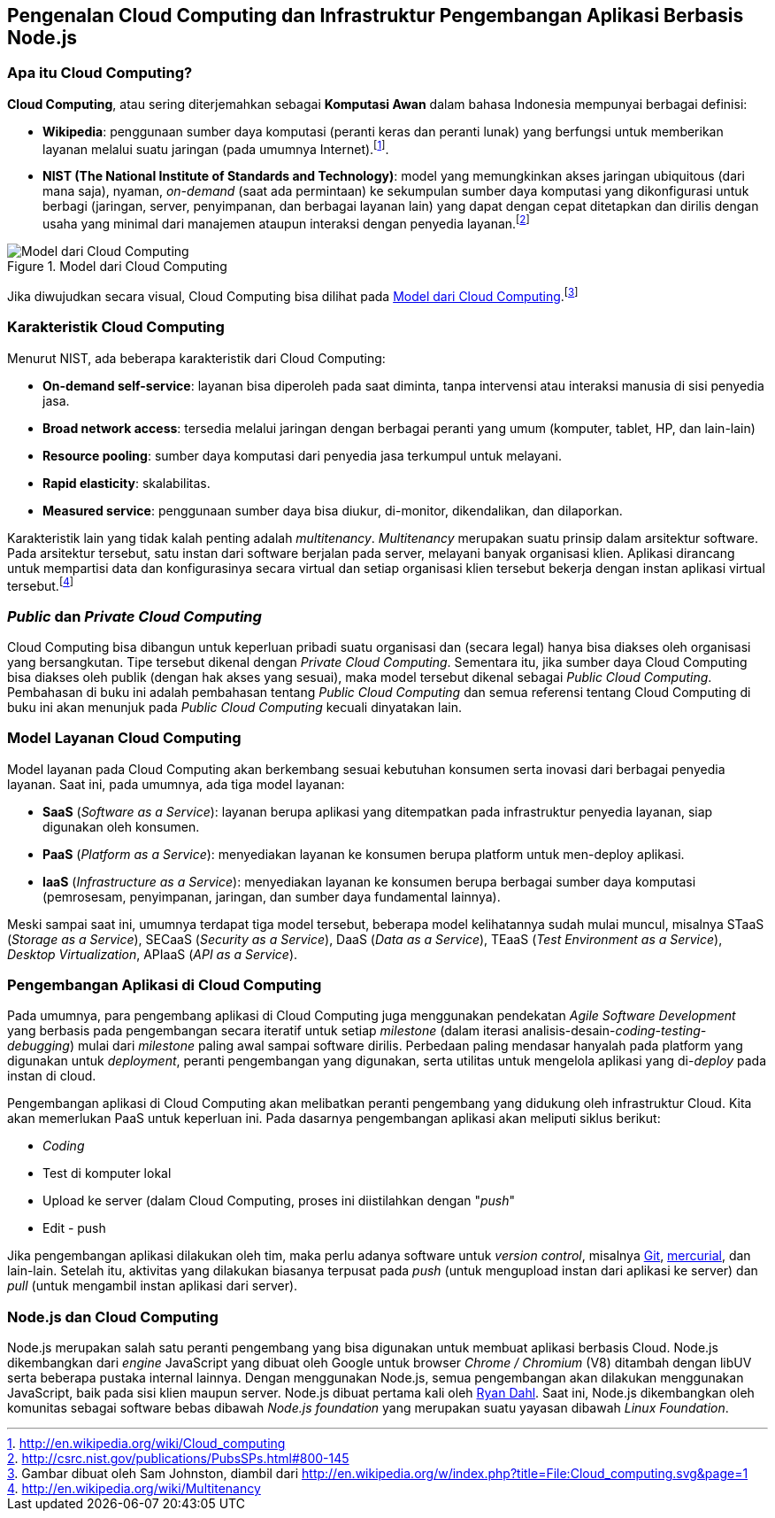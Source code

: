 == Pengenalan Cloud Computing dan Infrastruktur Pengembangan Aplikasi Berbasis Node.js

=== Apa itu Cloud Computing?

*Cloud Computing*, atau sering diterjemahkan sebagai *Komputasi
Awan* dalam bahasa Indonesia mempunyai berbagai definisi:

* *Wikipedia*: penggunaan sumber daya komputasi (peranti keras dan
  peranti lunak) yang berfungsi untuk memberikan layanan melalui suatu
  jaringan (pada umumnya Internet).footnote:[http://en.wikipedia.org/wiki/Cloud_computing].
* *NIST (The National Institute of Standards and Technology)*: model
  yang memungkinkan akses jaringan ubiquitous (dari mana saja),
  nyaman, _on-demand_ (saat ada permintaan) ke sekumpulan sumber daya
  komputasi yang dikonfigurasi untuk berbagi (jaringan, server,
  penyimpanan, dan berbagai layanan lain) yang dapat dengan cepat
  ditetapkan dan dirilis dengan usaha yang minimal dari manajemen
  ataupun interaksi dengan penyedia layanan.footnote:[http://csrc.nist.gov/publications/PubsSPs.html#800-145]

[[ccmodel]]
.Model dari Cloud Computing
image::gambar/662px-Cloud_computing.png[Model dari Cloud Computing]

Jika diwujudkan secara visual, Cloud Computing bisa dilihat pada <<ccmodel>>.footnote:[Gambar dibuat oleh Sam Johnston, diambil dari http://en.wikipedia.org/w/index.php?title=File:Cloud_computing.svg&page=1]

=== Karakteristik Cloud Computing

Menurut NIST, ada beberapa karakteristik dari Cloud Computing:

* *On-demand self-service*: layanan bisa diperoleh pada saat diminta, tanpa intervensi atau interaksi manusia di sisi penyedia jasa.
* *Broad network access*: tersedia melalui jaringan dengan berbagai peranti yang umum (komputer, tablet, HP, dan lain-lain)
* *Resource pooling*: sumber daya komputasi dari penyedia jasa terkumpul untuk melayani.
* *Rapid elasticity*: skalabilitas.
* *Measured service*: penggunaan sumber daya bisa diukur, di-monitor, dikendalikan, dan dilaporkan.

Karakteristik lain yang tidak kalah penting adalah _multitenancy_.
_Multitenancy_ merupakan suatu prinsip dalam arsitektur software. Pada
arsitektur tersebut, satu instan dari software berjalan pada server,
melayani banyak organisasi klien. Aplikasi dirancang untuk mempartisi
data dan konfigurasinya secara virtual dan setiap organisasi klien
tersebut bekerja dengan instan aplikasi virtual tersebut.footnote:[http://en.wikipedia.org/wiki/Multitenancy]

=== _Public_ dan _Private Cloud Computing_

Cloud Computing bisa dibangun untuk keperluan pribadi suatu organisasi dan (secara legal) hanya bisa diakses oleh organisasi yang bersangkutan. Tipe tersebut dikenal dengan _Private Cloud Computing_. Sementara itu, jika sumber daya Cloud Computing bisa diakses oleh publik (dengan hak akses yang sesuai), maka model tersebut dikenal sebagai _Public Cloud Computing_. Pembahasan di buku ini adalah pembahasan tentang _Public Cloud Computing_ dan semua referensi tentang Cloud Computing di buku ini akan menunjuk pada _Public Cloud Computing_ kecuali dinyatakan lain.

=== Model Layanan Cloud Computing

Model layanan pada Cloud Computing akan berkembang sesuai kebutuhan konsumen serta inovasi dari berbagai penyedia layanan. Saat ini, pada umumnya, ada tiga model layanan:

* *SaaS* (_Software as a Service_): layanan berupa aplikasi yang ditempatkan pada infrastruktur penyedia layanan, siap digunakan oleh konsumen.
* *PaaS* (_Platform as a Service_): menyediakan layanan ke konsumen berupa platform untuk men-deploy aplikasi.
* *IaaS* (_Infrastructure as a Service_): menyediakan layanan ke konsumen berupa berbagai sumber daya komputasi (pemrosesam, penyimpanan, jaringan, dan sumber daya fundamental lainnya).

Meski sampai saat ini, umumnya terdapat tiga model tersebut, beberapa model kelihatannya sudah mulai muncul, misalnya STaaS (_Storage as a Service_), SECaaS (_Security as a Service_), DaaS (_Data as a Service_), TEaaS (_Test Environment as a Service_), _Desktop Virtualization_, APIaaS (_API as a Service_).

=== Pengembangan Aplikasi di Cloud Computing

Pada umumnya, para pengembang aplikasi di Cloud Computing juga menggunakan pendekatan _Agile Software Development_ yang berbasis pada pengembangan secara iteratif untuk setiap _milestone_ (dalam iterasi analisis-desain-_coding-testing-debugging_) mulai dari _milestone_ paling awal sampai software dirilis. Perbedaan paling mendasar hanyalah pada platform yang digunakan untuk _deployment_, peranti pengembangan yang digunakan, serta utilitas untuk mengelola aplikasi yang di-_deploy_ pada instan di cloud.

Pengembangan aplikasi di Cloud Computing akan melibatkan peranti pengembang yang didukung oleh infrastruktur Cloud. Kita akan memerlukan PaaS untuk keperluan ini. Pada dasarnya pengembangan aplikasi akan meliputi siklus berikut:

* _Coding_
* Test di komputer lokal
* Upload ke server (dalam Cloud Computing, proses ini diistilahkan
  dengan "_push_"
* Edit - push

Jika pengembangan aplikasi dilakukan oleh tim, maka perlu adanya
software untuk _version control_, misalnya
http://www.git-scm.com[Git], http://www.mercurial-scm.org[mercurial], dan lain-lain. Setelah itu, aktivitas yang dilakukan biasanya terpusat pada _push_ (untuk mengupload instan dari aplikasi ke server) dan _pull_ (untuk mengambil instan aplikasi dari server).

=== Node.js dan Cloud Computing

Node.js merupakan salah satu peranti pengembang yang bisa digunakan
untuk membuat aplikasi berbasis Cloud. Node.js dikembangkan dari
_engine_ JavaScript yang dibuat oleh Google untuk browser _Chrome /
Chromium_ (V8) ditambah dengan libUV serta beberapa pustaka internal
lainnya. Dengan menggunakan Node.js, semua pengembangan akan dilakukan
menggunakan JavaScript, baik pada sisi klien maupun server. Node.js
dibuat pertama kali oleh http://twitter.com/ryah[Ryan Dahl]. Saat ini,
Node.js dikembangkan oleh komunitas sebagai software bebas dibawah
_Node.js foundation_ yang merupakan suatu yayasan dibawah _Linux
Foundation_.

